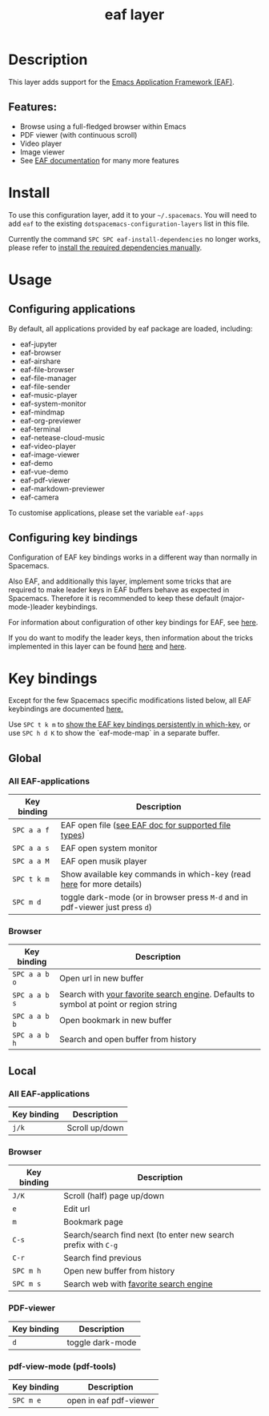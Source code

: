#+TITLE: eaf layer

#+TAGS: layer|web service

* Table of Contents                     :TOC_5_gh:noexport:
- [[#description][Description]]
  - [[#features][Features:]]
- [[#install][Install]]
- [[#usage][Usage]]
  - [[#configuring-applications][Configuring applications]]
  - [[#configuring-key-bindings][Configuring key bindings]]
- [[#key-bindings][Key bindings]]
  - [[#global][Global]]
    - [[#all-eaf-applications][All EAF-applications]]
    - [[#browser][Browser]]
  - [[#local][Local]]
    - [[#all-eaf-applications-1][All EAF-applications]]
    - [[#browser-1][Browser]]
    - [[#pdf-viewer][PDF-viewer]]
    - [[#pdf-view-mode-pdf-tools][pdf-view-mode (pdf-tools)]]

* Description
This layer adds support for the [[https://github.com/emacs-eaf/emacs-application-framework][Emacs Application Framework (EAF)]].

** Features:
- Browse using a full-fledged browser within Emacs
- PDF viewer (with continuous scroll)
- Video player
- Image viewer
- See [[https://github.com/emacs-eaf/emacs-application-framework#launch-eaf-applications][EAF documentation]] for many more features

* Install
To use this configuration layer, add it to your =~/.spacemacs=. You will need to
add =eaf= to the existing =dotspacemacs-configuration-layers= list in this
file.

Currently the command =SPC SPC eaf-install-dependencies= no longer works, please
refer to [[https://github.com/emacs-eaf/emacs-application-framework#2-installupdate-eaf-applications-and-dependencies][install the required dependencies manually]].

* Usage
** Configuring applications
By default, all applications provided by eaf package are loaded, including:

- eaf-jupyter
- eaf-browser
- eaf-airshare
- eaf-file-browser
- eaf-file-manager
- eaf-file-sender
- eaf-music-player
- eaf-system-monitor
- eaf-mindmap
- eaf-org-previewer
- eaf-terminal
- eaf-netease-cloud-music
- eaf-video-player
- eaf-image-viewer
- eaf-demo
- eaf-vue-demo
- eaf-pdf-viewer
- eaf-markdown-previewer
- eaf-camera

To customise applications, please set the variable =eaf-apps=

** Configuring key bindings
Configuration of EAF key bindings works in a different way than normally in Spacemacs.

Also EAF, and additionally this layer, implement some tricks that are
required to make leader keys in EAF buffers behave as expected in Spacemacs.
Therefore it is recommended to keep these default (major-mode-)leader
keybindings.

For information about configuration of other key bindings for EAF, see [[https://github.com/emacs-eaf/emacs-application-framework/wiki/Keybindings][here]].

If you do want to modify the leader keys, then information about the tricks
implemented in this layer can be found [[https://github.com/emacs-eaf/emacs-application-framework/issues/498][here]] and [[https://github.com/emacs-eaf/emacs-application-framework/pull/500][here]].

* Key bindings
Except for the few Spacemacs specific modifications listed below, all EAF
keybindings are documented [[https://github.com/emacs-eaf/emacs-application-framework/wiki/Keybindings][here.]]

Use ~SPC t k m~ to [[https://develop.spacemacs.org/doc/DOCUMENTATION.html#which-key-persistent][show the EAF key bindings persistently in which-key]], or use
~SPC h d K~ to show the `eaf-mode-map` in a separate buffer.

** Global
*** All EAF-applications

| Key binding | Description                                                                   |
|-------------+-------------------------------------------------------------------------------|
| ~SPC a a f~ | EAF open file ([[https://github.com/emacs-eaf/emacs-application-framework#launch-eaf-applications][see EAF doc for supported file types]])                          |
| ~SPC a a s~ | EAF open system monitor                                                       |
| ~SPC a a M~ | EAF open musik player                                                         |
| ~SPC t k m~ | Show available key commands in which-key (read [[https://develop.spacemacs.org/doc/DOCUMENTATION.html#which-key][here]] for more details)         |
| ~SPC m d~   | toggle dark-mode (or in browser press ~M-d~ and in pdf-viewer just press ~d~) |

*** Browser

| Key binding   | Description                                                                           |
|---------------+---------------------------------------------------------------------------------------|
| ~SPC a a b o~ | Open url in new buffer                                                                |
| ~SPC a a b s~ | Search with [[https://github.com/emacs-eaf/emacs-application-framework/wiki/Customization#default-search-engine][your favorite search engine]]. Defaults to symbol at point or region string |
| ~SPC a a b b~ | Open bookmark in new buffer                                                           |
| ~SPC a a b h~ | Search and open buffer from history                                                   |

** Local
*** All EAF-applications

| Key binding | Description    |
|-------------+----------------|
| ~j/k~       | Scroll up/down |

*** Browser

| Key binding | Description                                                    |
|-------------+----------------------------------------------------------------|
| ~J/K~       | Scroll (half) page up/down                                     |
| ~e~         | Edit url                                                       |
| ~m~         | Bookmark page                                                  |
| ~C-s~       | Search/search find next (to enter new search prefix with ~C-g~ |
| ~C-r~       | Search find previous                                           |
| ~SPC m h~   | Open new buffer from history                                   |
| ~SPC m s~   | Search web with [[https://github.com/emacs-eaf/emacs-application-framework/wiki/Customization#default-search-engine][favorite search engine]]                         |

*** PDF-viewer

| Key binding | Description      |
|-------------+------------------|
| ~d~         | toggle dark-mode |

*** pdf-view-mode (pdf-tools)

| Key binding | Description            |
|-------------+------------------------|
| ~SPC m e~   | open in eaf pdf-viewer |
